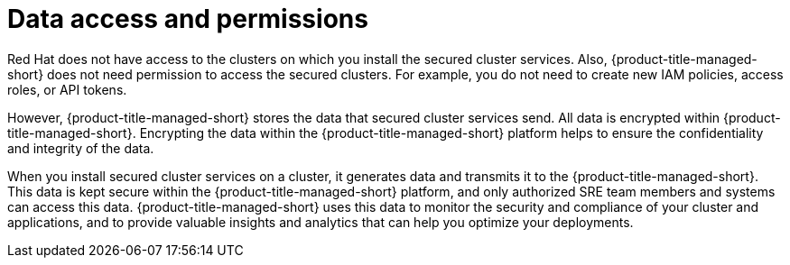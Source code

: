 // Module included in the following assemblies:
//
// * architecture/acscs-architecture.adoc
:_mod-docs-content-type: CONCEPT
[id="acscs-data-access-permissions_{context}"]
= Data access and permissions


[role="_abstract"]
Red{nbsp}Hat does not have access to the clusters on which you install the secured cluster services.
Also, {product-title-managed-short} does not need permission to access the secured clusters.
For example, you do not need to create new IAM policies, access roles, or API tokens.

However, {product-title-managed-short} stores the data that secured cluster services send.
All data is encrypted within {product-title-managed-short}.
Encrypting the data within the {product-title-managed-short} platform helps to ensure the confidentiality and integrity of the data.

When you install secured cluster services on a cluster, it generates data and transmits it to the {product-title-managed-short}.
This data is kept secure within the {product-title-managed-short} platform, and only authorized SRE team members and systems can access this data.
{product-title-managed-short} uses this data to monitor the security and compliance of your cluster and applications, and to provide valuable insights and analytics that can help you optimize your deployments.
